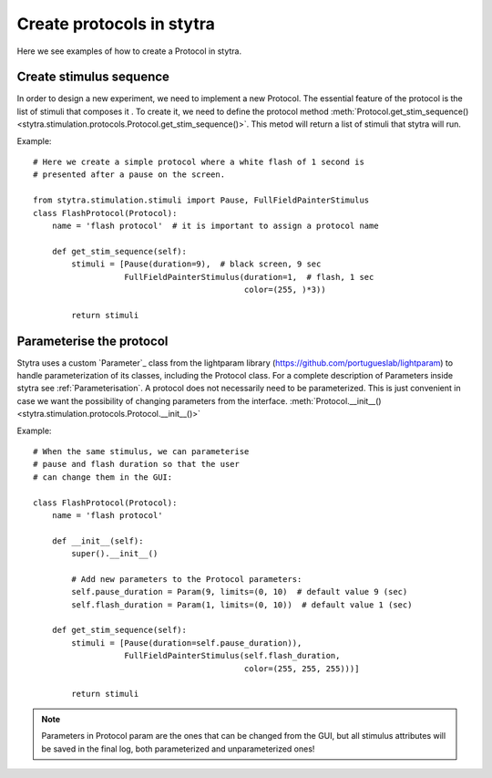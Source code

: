 Create protocols in stytra
==========================

Here we see examples of how to create a Protocol in stytra.

Create stimulus sequence
------------------------
In order to design a new experiment, we need to implement a new Protocol.
The essential feature of the protocol is the list of stimuli that composes it
. To create it, we need to define the
protocol  method :meth:`Protocol.get_stim_sequence() <stytra.stimulation.protocols.Protocol.get_stim_sequence()>`.
This metod will return a list of stimuli that stytra will run.

Example::

    # Here we create a simple protocol where a white flash of 1 second is
    # presented after a pause on the screen.

    from stytra.stimulation.stimuli import Pause, FullFieldPainterStimulus
    class FlashProtocol(Protocol):
        name = 'flash protocol'  # it is important to assign a protocol name

        def get_stim_sequence(self):
            stimuli = [Pause(duration=9),  # black screen, 9 sec
                       FullFieldPainterStimulus(duration=1,  # flash, 1 sec
                                                color=(255, )*3))

            return stimuli


Parameterise the protocol
-------------------------

Stytra uses a custom `Parameter`_ class from the lightparam library (https://github.com/portugueslab/lightparam) to
handle parameterization of its
classes, including the Protocol class.
For a complete description of Parameters
inside stytra see :ref:`Parameterisation`.
A protocol does not necessarily need to be parameterized. This is just
convenient in case we want the possibility of changing parameters from the
interface.
:meth:`Protocol.__init__() <stytra.stimulation.protocols.Protocol.__init__()>`


Example::

    # When the same stimulus, we can parameterise
    # pause and flash duration so that the user
    # can change them in the GUI:

    class FlashProtocol(Protocol):
        name = 'flash protocol'

        def __init__(self):
            super().__init__()

            # Add new parameters to the Protocol parameters:
            self.pause_duration = Param(9, limits=(0, 10)  # default value 9 (sec)
            self.flash_duration = Param(1, limits=(0, 10))  # default value 1 (sec)

        def get_stim_sequence(self):
            stimuli = [Pause(duration=self.pause_duration)),
                       FullFieldPainterStimulus(self.flash_duration,
                                                color=(255, 255, 255)))]

            return stimuli

.. Note::
   Parameters in Protocol param are the ones that can be changed from the GUI, but
   all stimulus attributes will be saved in the final log, both parameterized and unparameterized ones!

